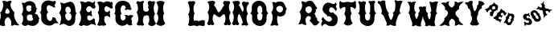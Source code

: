 SplineFontDB: 3.0
FontName: YawkeyWay
FullName: Yawkey Way
FamilyName: Yawkey Way
Weight: Regular
Copyright: 
Version: 2015-08-06
ItalicAngle: 0
UnderlinePosition: -113
UnderlineWidth: 20
Ascent: 800
Descent: 200
InvalidEm: 0
sfntRevision: 0x00010000
LayerCount: 2
Layer: 0 0 "Back" 1
Layer: 1 0 "Fore" 0
XUID: [1021 270 -1463357204 394131]
FSType: 4
OS2Version: 3
OS2_WeightWidthSlopeOnly: 0
OS2_UseTypoMetrics: 1
CreationTime: 1438948369
ModificationTime: 1456101225
PfmFamily: 81
TTFWeight: 400
TTFWidth: 5
LineGap: 0
VLineGap: 0
Panose: 0 0 0 0 0 0 0 0 0 0
OS2TypoAscent: 800
OS2TypoAOffset: 0
OS2TypoDescent: -200
OS2TypoDOffset: 0
OS2TypoLinegap: 0
OS2WinAscent: 802
OS2WinAOffset: 0
OS2WinDescent: 20
OS2WinDOffset: 0
HheadAscent: 800
HheadAOffset: 0
HheadDescent: -200
HheadDOffset: 0
OS2SubXSize: 700
OS2SubYSize: 650
OS2SubXOff: 0
OS2SubYOff: 140
OS2SupXSize: 700
OS2SupYSize: 650
OS2SupXOff: 0
OS2SupYOff: 477
OS2StrikeYSize: 50
OS2StrikeYPos: 250
OS2CapHeight: 0
OS2XHeight: 0
OS2Vendor: 'pyrs'
OS2CodePages: 00000001.00000000
OS2UnicodeRanges: 00000001.00000000.00000000.00000000
Lookup: 258 0 0 "'kern' Horizontal Kerning lookup 0" { "'kern' Horizontal Kerning lookup 0 subtable"  } ['kern' ('DFLT' <'dflt' > ) ]
MarkAttachClasses: 1
DEI: 91125
TtTable: prep
PUSHW_1
 0
CALL
SVTCA[y-axis]
PUSHW_3
 1
 3
 2
CALL
SVTCA[x-axis]
PUSHW_3
 4
 3
 2
CALL
SVTCA[x-axis]
PUSHW_8
 4
 32
 28
 22
 17
 10
 0
 8
CALL
PUSHW_8
 5
 43
 35
 31
 17
 10
 0
 8
CALL
PUSHW_8
 6
 35
 28
 22
 17
 10
 0
 8
CALL
SVTCA[y-axis]
PUSHW_8
 1
 33
 28
 22
 17
 10
 0
 8
CALL
PUSHW_8
 2
 54
 44
 31
 25
 15
 0
 8
CALL
PUSHW_8
 3
 36
 28
 22
 17
 10
 0
 8
CALL
SVTCA[y-axis]
PUSHW_3
 7
 2
 7
CALL
PUSHW_1
 0
DUP
RCVT
RDTG
ROUND[Black]
RTG
WCVTP
EndTTInstrs
TtTable: fpgm
PUSHW_1
 0
FDEF
MPPEM
PUSHW_1
 9
LT
IF
PUSHB_2
 1
 1
INSTCTRL
EIF
PUSHW_1
 511
SCANCTRL
PUSHW_1
 68
SCVTCI
PUSHW_2
 9
 3
SDS
SDB
ENDF
PUSHW_1
 1
FDEF
DUP
DUP
RCVT
ROUND[Black]
WCVTP
PUSHB_1
 1
ADD
ENDF
PUSHW_1
 2
FDEF
PUSHW_1
 1
LOOPCALL
POP
ENDF
PUSHW_1
 3
FDEF
DUP
GC[cur]
PUSHB_1
 3
CINDEX
GC[cur]
GT
IF
SWAP
EIF
DUP
ROLL
DUP
ROLL
MD[grid]
ABS
ROLL
DUP
GC[cur]
DUP
ROUND[Grey]
SUB
ABS
PUSHB_1
 4
CINDEX
GC[cur]
DUP
ROUND[Grey]
SUB
ABS
GT
IF
SWAP
NEG
ROLL
EIF
MDAP[rnd]
DUP
PUSHB_1
 0
GTEQ
IF
ROUND[Black]
DUP
PUSHB_1
 0
EQ
IF
POP
PUSHB_1
 64
EIF
ELSE
ROUND[Black]
DUP
PUSHB_1
 0
EQ
IF
POP
PUSHB_1
 64
NEG
EIF
EIF
MSIRP[no-rp0]
ENDF
PUSHW_1
 4
FDEF
DUP
GC[cur]
PUSHB_1
 4
CINDEX
GC[cur]
GT
IF
SWAP
ROLL
EIF
DUP
GC[cur]
DUP
ROUND[White]
SUB
ABS
PUSHB_1
 4
CINDEX
GC[cur]
DUP
ROUND[White]
SUB
ABS
GT
IF
SWAP
ROLL
EIF
MDAP[rnd]
MIRP[rp0,min,rnd,black]
ENDF
PUSHW_1
 5
FDEF
MPPEM
DUP
PUSHB_1
 3
MINDEX
LT
IF
LTEQ
IF
PUSHB_1
 128
WCVTP
ELSE
PUSHB_1
 64
WCVTP
EIF
ELSE
POP
POP
DUP
RCVT
PUSHB_1
 192
LT
IF
PUSHB_1
 192
WCVTP
ELSE
POP
EIF
EIF
ENDF
PUSHW_1
 6
FDEF
DUP
DUP
RCVT
ROUND[Black]
WCVTP
PUSHB_1
 1
ADD
DUP
DUP
RCVT
RDTG
ROUND[Black]
RTG
WCVTP
PUSHB_1
 1
ADD
ENDF
PUSHW_1
 7
FDEF
PUSHW_1
 6
LOOPCALL
ENDF
PUSHW_1
 8
FDEF
MPPEM
DUP
PUSHB_1
 3
MINDEX
GTEQ
IF
PUSHB_1
 64
ELSE
PUSHB_1
 0
EIF
ROLL
ROLL
DUP
PUSHB_1
 3
MINDEX
GTEQ
IF
SWAP
POP
PUSHB_1
 128
ROLL
ROLL
ELSE
ROLL
SWAP
EIF
DUP
PUSHB_1
 3
MINDEX
GTEQ
IF
SWAP
POP
PUSHW_1
 192
ROLL
ROLL
ELSE
ROLL
SWAP
EIF
DUP
PUSHB_1
 3
MINDEX
GTEQ
IF
SWAP
POP
PUSHW_1
 256
ROLL
ROLL
ELSE
ROLL
SWAP
EIF
DUP
PUSHB_1
 3
MINDEX
GTEQ
IF
SWAP
POP
PUSHW_1
 320
ROLL
ROLL
ELSE
ROLL
SWAP
EIF
DUP
PUSHW_1
 3
MINDEX
GTEQ
IF
PUSHB_1
 3
CINDEX
RCVT
PUSHW_1
 384
LT
IF
SWAP
POP
PUSHW_1
 384
SWAP
POP
ELSE
PUSHB_1
 3
CINDEX
RCVT
SWAP
POP
SWAP
POP
EIF
ELSE
POP
EIF
WCVTP
ENDF
PUSHW_1
 9
FDEF
MPPEM
GTEQ
IF
RCVT
WCVTP
ELSE
POP
POP
EIF
ENDF
EndTTInstrs
ShortTable: cvt  11
  20
  171
  103
  156
  173
  129
  159
  0
  17
  800
  2
EndShort
ShortTable: maxp 16
  1
  0
  30
  452
  9
  0
  0
  1
  0
  0
  10
  0
  512
  405
  0
  0
EndShort
LangName: 1033 "" "" "Regular"
Encoding: UnicodeBmp
UnicodeInterp: none
NameList: AGL For New Fonts
DisplaySize: -48
AntiAlias: 1
FitToEm: 1
WinInfo: 30 15 8
BeginPrivate: 0
EndPrivate
BeginChars: 65537 30

StartChar: .notdef
Encoding: 65536 -1 0
Width: 333
Flags: W
LayerCount: 2
Back
Fore
EndChar

StartChar: NULL
Encoding: 0 -1 1
AltUni2: 000000.ffffffff.0
Width: 0
Flags: HW
LayerCount: 2
Back
Fore
EndChar

StartChar: nonmarkingreturn
Encoding: 13 13 2
Width: 333
Flags: HW
LayerCount: 2
Back
Fore
EndChar

StartChar: space
Encoding: 32 32 3
Width: 333
Flags: HW
LayerCount: 2
Back
Fore
EndChar

StartChar: D
Encoding: 68 68 4
Width: 571
Flags: W
LayerCount: 2
Back
Fore
SplineSet
563.383789062 414 m 1
 479.383789062 328 545.383789062 233 492.383789062 98 c 0
 476.383789062 56 367.383789062 -47 254.383789062 25 c 0
 121.383789062 110 77.3837890625 41 20.3837890625 15 c 1
 50.3837890625 81 129.383789062 315 10.3837890625 412 c 1
 45.3837890625 466 125.383789062 549 45.3837890625 739 c 1
 109.383789062 756 138.383789062 700 188.383789062 717 c 0
 258.383789062 741 412.383789062 839 480.383789062 684 c 0
 553.383789062 518 483.383789062 444 563.383789062 414 c 1
324.383789062 169 m 1
 426.383789062 219 419.383789062 392 322.383789062 413 c 1
 433.383789062 427 362.383789062 638 273.383789062 612 c 0
 174.383789062 583 203.383789062 433 256.383789062 409 c 1
 153.383789062 373 211.383789062 160 324.383789062 169 c 1
EndSplineSet
Kerns2: 26 21 "'kern' Horizontal Kerning lookup 0 subtable" 24 -35 "'kern' Horizontal Kerning lookup 0 subtable" 19 23 "'kern' Horizontal Kerning lookup 0 subtable" 18 50 "'kern' Horizontal Kerning lookup 0 subtable" 15 67 "'kern' Horizontal Kerning lookup 0 subtable" 5 45 "'kern' Horizontal Kerning lookup 0 subtable" 4 71 "'kern' Horizontal Kerning lookup 0 subtable"
EndChar

StartChar: E
Encoding: 69 69 5
Width: 612
Flags: HW
LayerCount: 2
Back
Fore
SplineSet
592 12 m 1
 553 29 463 91 406 43 c 0
 350 -5 250 -6 206 31 c 1
 179 37 149 -43 56 32 c 1
 11 26 210 206 70 434 c 1
 134 477 157 696 83 766 c 1
 150 804 236 748 257 746 c 0
 282 744 347 834 449 742 c 0
 458 734 524 738 547 800 c 1
 557 778 561 722 548 700 c 0
 535 677 557 647 567 625 c 0
 576 603 555 546 511 549 c 0
 449 553 426 633 377 631 c 0
 329 629 270 566 279 524 c 0
 302 404 408 422 422 497 c 1
 451 466 472 436 439 392 c 1
 467 367 470 323 454 296 c 1
 409 358 299 343 311 260 c 0
 330 117 453 185 490 228 c 0
 527 271 557 198 550 177 c 0
 543 155 564 59 592 12 c 1
EndSplineSet
Kerns2: 26 -23 "'kern' Horizontal Kerning lookup 0 subtable" 24 72 "'kern' Horizontal Kerning lookup 0 subtable" 19 62 "'kern' Horizontal Kerning lookup 0 subtable" 18 75 "'kern' Horizontal Kerning lookup 0 subtable" 5 56 "'kern' Horizontal Kerning lookup 0 subtable" 4 63 "'kern' Horizontal Kerning lookup 0 subtable"
EndChar

StartChar: F
Encoding: 70 70 6
Width: 525
Flags: W
HStem: 758 20G<454.279 488.779>
LayerCount: 2
Back
Fore
SplineSet
419.779296875 271 m 1
 374.779296875 333 238.779296875 343 249.779296875 260 c 1
 214.779296875 177 266.779296875 79 309.779296875 55 c 1
 270.779296875 4 202.779296875 0 159.779296875 24 c 1
 107.779296875 0 63.779296875 -1 21.779296875 44 c 1
 109.779296875 161 95.779296875 352 35.779296875 434 c 1
 99.779296875 477 95.779296875 672 21.779296875 742 c 1
 78.779296875 828 201.779296875 748 222.779296875 746 c 0
 247.779296875 744 283.779296875 822 414.779296875 767 c 0
 425.779296875 762 439.779296875 732 468.779296875 778 c 1
 508.779296875 758 514.779296875 687 488.779296875 661 c 1
 498.779296875 639 523.779296875 560 482.779296875 557 c 0
 420.779296875 552 341.779296875 646 295.779296875 629 c 0
 249.779296875 612 238.779296875 553 249.779296875 511 c 0
 269.779296875 436 364.779296875 410 398.779296875 499 c 1
 453.779296875 455 401.779296875 388 404.779296875 392 c 1
 432.779296875 367 435.779296875 298 419.779296875 271 c 1
EndSplineSet
EndChar

StartChar: G
Encoding: 71 71 7
Width: 661
Flags: HW
LayerCount: 2
Back
Fore
SplineSet
221.943359375 291 m 0
 222.943359375 133 375.943359375 130 383.943359375 291 c 1
 374.943359375 307 353.943359375 331 340.943359375 341 c 1
 367.943359375 357 436.943359375 354 461.943359375 326 c 1
 457.943359375 323 576.943359375 379 620.943359375 324 c 1
 574.943359375 272 525.943359375 211 580.943359375 171 c 1
 577.943359375 128 545.943359375 107 593.943359375 50 c 1
 557.943359375 18 505.943359375 -17 427.943359375 67 c 1
 277.943359375 -77 46.943359375 47 62.943359375 236 c 0
 73.943359375 363 61.943359375 375 17.943359375 393 c 1
 88.943359375 415 51.943359375 585 51.943359375 585 c 1
 61.943359375 875 510.943359375 863 533.943359375 613 c 1
 544.943359375 583 546.943359375 562 566.943359375 543 c 0
 579.943359375 530 520.943359375 480 456.943359375 529 c 1
 415.943359375 517 355.943359375 487 355.943359375 525 c 0
 356.943359375 562 380.943359375 548 386.943359375 589 c 1
 358.943359375 699 211.943359375 684 226.943359375 489 c 0
 230.943359375 442 232.943359375 400 266.943359375 395 c 1
 203.943359375 354 220.943359375 354 221.943359375 291 c 0
EndSplineSet
EndChar

StartChar: H
Encoding: 72 72 8
Width: 686
Flags: HW
LayerCount: 2
Back
Fore
SplineSet
424 583 m 1
 450 632 442 668 428 699 c 0
 388 788 493 825 538 776 c 1
 565 783 653 808 644 737 c 0
 638 688 608 661 604 590 c 1
 604 590 602 439 647 380 c 1
 565 302 637 106 680 82 c 1
 608 -11 519 -42 427 58 c 1
 479 146 478 248 442 327 c 1
 379 354 275 328 284 260 c 1
 249 177 271 74 314 50 c 1
 275 -1 237 0 194 24 c 1
 142 0 111 13 69 58 c 1
 157 175 130 352 70 434 c 1
 134 477 130 672 56 742 c 1
 113 828 146 770 167 768 c 0
 191 766 319 834 303 759 c 1
 257 742 273 553 284 511 c 0
 302 443 405 430 449 494 c 1
 452 527 453 554 424 583 c 1
EndSplineSet
EndChar

StartChar: I
Encoding: 73 73 9
Width: 312
Flags: W
VStem: 6.68066 286
LayerCount: 2
Back
Fore
SplineSet
276.680664062 752 m 1
 204.680664062 660 205.247070312 463.000976562 259.680664062 404 c 1
 177.680664062 326 249.680664062 108 292.680664062 84 c 1
 221.680664062 -9 98.6806640625 -30 6.6806640625 70 c 1
 94.6806640625 187 87.6806640625 316 27.6806640625 398 c 1
 61.6806640625 466 108.680664062 624 6.6806640625 750 c 1
 78.6806640625 802 146.680664062 824 276.680664062 752 c 1
EndSplineSet
EndChar

StartChar: J
Encoding: 74 74 10
Width: 333
Flags: HW
LayerCount: 2
Back
Fore
EndChar

StartChar: K
Encoding: 75 75 11
Width: 333
Flags: HW
LayerCount: 2
Back
Fore
EndChar

StartChar: L
Encoding: 76 76 12
Width: 606
Flags: HW
LayerCount: 2
Back
Fore
SplineSet
376 152 m 1
 550 212 592 190 564 78 c 1
 586 -20 507 -8 462 6 c 0
 409.136796966 22.4463298328 360 14 322 -10 c 129
 252 32 188 12 134 0 c 1
 109 -8 94 -2 44 35 c 1
 94 112 101 318 50 360 c 1
 160 520 39 746 39 746 c 1
 39 746 58 771 82 784 c 0
 106 796 144 787 168 781 c 1
 224 816 288 760 272 730 c 1
 181 610 224 440 250 398 c 1
 218 332 208 244 230 162 c 1
 268 172 332 184 376 152 c 1
EndSplineSet
EndChar

StartChar: M
Encoding: 77 77 13
Width: 810
Flags: HW
LayerCount: 2
Back
Fore
SplineSet
400 282 m 0
 481.308161658 262.124671595 499.5859375 359.275390625 552 375 c 0
 603.297372429 387.821994757 614.151613902 255.892271844 610.5 205.5 c 128
 608.833333333 182.5 604.5 159.333333333 597.5 136 c 0
 591.166666667 115.333333333 580 93.6666666667 564 71 c 0
 551.50524616 53.150351659 579.988304359 33.2551168426 592 28 c 128
 616.256818651 17.3876418402 641.669084982 21.0863562279 656 39 c 1
 679.474018326 39 700.147511265 24.2392019856 721 19.5 c 128
 753.04672335 12.2166537835 774.678482651 55.0772181939 785 74 c 1
 763.666666667 112 748 151.333333333 738 192 c 0
 730.231046804 225.665463849 724.910261427 264.739368083 729 307 c 128
 733.75441509 356.128955926 749.677807464 395.254010663 774 430 c 1
 725.275563997 471.031104002 703.863103586 589.181578767 727 675.5 c 128
 735.666666667 707.833333333 723.333007812 695.333007812 750 716 c 1
 784.320622384 782.189771741 700.307966659 804.51830526 648 788 c 1
 644 792.666666667 637.5 795.666666667 628.5 797 c 128
 606.137567064 800.312953027 585.36010155 795.656600749 569.5 788 c 128
 525.78241706 766.894959959 529.285977569 718.581312951 559 682.5 c 128
 563.666666667 676.833333333 570.333333333 671.333333333 579 666 c 1
 522.477086586 627.140497031 506.780242143 536.989183967 457 482.5 c 128
 432.333333333 455.5 412.333333333 437.333333333 397 428 c 1
 389 431.333333333 375.833333333 448.333333333 357.5 479 c 1
 335.5 522 287 639 245 668 c 1
 262 678 269 688 280 710 c 0
 324 790 202 817 176 790 c 1
 151 798 94 794 44 757 c 1
 151 675 101 474 50 432 c 1
 160 272 39 76 39 76 c 1
 39 76 59 37 83 24 c 0
 107 12 143 42 168 41 c 1
 200 0 276 43 260 73 c 1
 169 193 232 386 262 377 c 0
 302.285677105 364.914296868 336.859064578 297.434450881 400 282 c 0
EndSplineSet
EndChar

StartChar: N
Encoding: 78 78 14
Width: 542
Flags: W
LayerCount: 2
Back
Fore
SplineSet
12.3837890625 76 m 5
 12.3837890625 76 133.383789062 272 23.3837890625 432 c 5
 74.3837890625 474 124.383789062 675 17.3837890625 757 c 5
 67.3837890625 794 124.383789062 798 149.383789062 790 c 5
 175.383789062 817 297.383789062 790 253.383789062 710 c 4
 242.383789062 688 235.383789062 678 218.383789062 668 c 5
 260.383789062 639 318.383789062 485 340.383789062 442 c 5
 382.383789062 484 397.383789062 553 332.383789062 677 c 4
 287.383789062 764 397.383789062 803 443.383789062 754 c 5
 470.383789062 761 544.383789062 784 535.383789062 713 c 4
 529.383789062 664 477.383789062 667 473.383789062 596 c 5
 453.383789062 545 465.383789062 459 509.383789062 394 c 5
 428.383789062 277 470.383789062 115 518.383789062 58 c 4
 531.383789062 43 474.383789062 -22 410.383789062 27 c 5
 369.383789062 15 310.383789062 2 310.383789062 40 c 4
 311.383789062 77 357.383789062 89 348.383789062 118 c 4
 340.383789062 147 275.383789062 364 235.383789062 377 c 4
 205.383789062 386 142.383789062 193 233.383789062 73 c 5
 249.383789062 43 173.383789062 0 141.383789062 41 c 5
 116.383789062 42 80.3837890625 12 56.3837890625 24 c 4
 32.3837890625 37 12.3837890625 76 12.3837890625 76 c 5
EndSplineSet
EndChar

StartChar: O
Encoding: 79 79 15
Width: 615
Flags: W
VStem: 407.373 127<446.04 591.337>
LayerCount: 2
Back
Fore
SplineSet
597.373046875 413 m 1
 519.373046875 356 541.373046875 263 538.373046875 217 c 0
 512.373046875 -126 66.373046875 -18 88.373046875 236 c 0
 99.373046875 363 70.373046875 382 26.373046875 400 c 1
 97.373046875 422 77.373046875 585 77.373046875 585 c 1
 87.373046875 875 514.373046875 875 534.373046875 563 c 0
 535.373046875 533 522.373046875 445 597.373046875 413 c 1
409.373046875 291 m 0
 411.373046875 348 417.373046875 383 366.373046875 405 c 1
 397.373046875 424 407.373046875 434 407.373046875 489 c 0
 410.373046875 707 237.373046875 684 252.373046875 489 c 0
 256.373046875 442 263.373046875 410 297.373046875 405 c 1
 234.373046875 364 246.373046875 354 247.373046875 291 c 0
 248.373046875 133 401.373046875 130 409.373046875 291 c 0
EndSplineSet
Kerns2: 28 271 "'kern' Horizontal Kerning lookup 0 subtable" 24 -53 "'kern' Horizontal Kerning lookup 0 subtable" 18 49 "'kern' Horizontal Kerning lookup 0 subtable" 15 64 "'kern' Horizontal Kerning lookup 0 subtable" 5 42 "'kern' Horizontal Kerning lookup 0 subtable" 4 72 "'kern' Horizontal Kerning lookup 0 subtable"
EndChar

StartChar: P
Encoding: 80 80 16
Width: 578
Flags: HW
LayerCount: 2
Back
Fore
SplineSet
261.672851562 331 m 1
 205.672851562 233 269.672851562 46 282.672851562 33 c 1
 215.672851562 -16 163.672851562 39 163.672851562 39 c 1
 115.672851562 -2 25.6728515625 21 25.6728515625 21 c 1
 57.6728515625 71 162.672851562 294 58.6728515625 435 c 1
 125.672851562 525 141.672851562 594 85.6728515625 761 c 1
 156.672851562 780 197.672851562 737 197.672851562 737 c 1
 221.672851562 783 280.444335938 777.637695312 337.672851562 779 c 0
 505.672851562 783 477.672851562 579 551.672851562 557 c 1
 471.672851562 491 560.6484375 364.360351562 391.672851562 311 c 0
 353.672851562 299 308.672851562 294 261.672851562 331 c 1
424.620117188 541.596679688 m 0
 424.620117188 597.319335938 375.826171875 643.569335938 321.494140625 643.569335938 c 0
 264.07421875 643.569335938 213.453125 593.80078125 213.453125 544.365234375 c 0
 213.453125 489.7890625 285.211914062 433 329.672851562 433 c 0
 378.776367188 433 424.620117188 483.259765625 424.620117188 541.596679688 c 0
EndSplineSet
EndChar

StartChar: Q
Encoding: 81 81 17
Width: 333
Flags: HW
LayerCount: 2
Back
Fore
EndChar

StartChar: R
Encoding: 82 82 18
Width: 677
Flags: HW
LayerCount: 2
Back
Fore
SplineSet
667.791015625 126 m 1
 561.791015625 -59 469.791015625 14 469.791015625 14 c 1
 443.791015625 59 348.791015625 154 348.791015625 154 c 1
 469.791015625 283 300.791015625 322 287.791015625 294 c 1
 167.791015625 215 248.791015625 46 261.791015625 33 c 1
 194.791015625 -16 115.791015625 59 115.791015625 59 c 1
 67.791015625 18 -3.208984375 51 -3.208984375 51 c 1
 30.791015625 63 141.791015625 294 37.791015625 435 c 1
 104.791015625 525 149.791015625 596 93.791015625 763 c 1
 164.791015625 782 227.791015625 734 227.791015625 734 c 1
 287.791015625 797 384.791015625 786 384.791015625 786 c 1
 497.791015625 776 525.791015625 592 594.791015625 560 c 1
 568.791015625 530 561.791015625 508 538.791015625 512 c 1
 563.791015625 465 525.791015625 379 499.791015625 376 c 1
 544.791015625 316 548.791015625 290 533.791015625 275 c 1
 566.791015625 256 587.791015625 217 587.791015625 217 c 1
 566.791015625 133 643.791015625 120 667.791015625 126 c 1
 667.791015625 126 l 1
393.791015625 430 m 0
 431.791015625 466 430.791015625 549 393.791015625 586 c 0
 356.791015625 623 303.791015625 615 259.791015625 586 c 0
 205.791015625 551 214.791015625 473 248.791015625 433 c 0
 289.791015625 385 326.791015625 366 393.791015625 430 c 0
EndSplineSet
Kerns2: 19 73 "'kern' Horizontal Kerning lookup 0 subtable" 18 63 "'kern' Horizontal Kerning lookup 0 subtable" 5 47 "'kern' Horizontal Kerning lookup 0 subtable" 4 46 "'kern' Horizontal Kerning lookup 0 subtable"
EndChar

StartChar: S
Encoding: 83 83 19
Width: 563
Flags: HW
LayerCount: 2
Back
Fore
SplineSet
542 286 m 0
 558 216 558 0 365 3 c 0
 229 5 184 82 161 77 c 0
 111 67 67 20 62 2 c 0
 57 -15 20 68 47 118 c 0
 74 168 78 184 53 212 c 0
 28 241 100 298 100 298 c 1
 110 263 210 118 308 155 c 0
 386 185 387 248 341 291 c 0
 295 333 252 323 240 310 c 0
 228 296 224 363 190 380 c 0
 157 397 57 481 83 581 c 0
 110 680 130 709 197 741 c 0
 285 783 360 717 399 709 c 0
 438 701 481 731 487 762 c 1
 502 750 513 728 516 689 c 0
 519 654 474 647 489 630 c 0
 558 552 490 480 490 480 c 2
 488 491 416 642 317 597 c 0
 287 584 226 390 421 447 c 1
 409 390 519 384 542 286 c 0
EndSplineSet
Kerns2: 26 58 "'kern' Horizontal Kerning lookup 0 subtable" 24 26 "'kern' Horizontal Kerning lookup 0 subtable" 19 79 "'kern' Horizontal Kerning lookup 0 subtable" 18 70 "'kern' Horizontal Kerning lookup 0 subtable" 15 41 "'kern' Horizontal Kerning lookup 0 subtable" 5 49 "'kern' Horizontal Kerning lookup 0 subtable" 4 45 "'kern' Horizontal Kerning lookup 0 subtable"
EndChar

StartChar: T
Encoding: 84 84 20
Width: 578
Flags: HW
LayerCount: 2
Back
Fore
SplineSet
52 797 m 1
 64 775 99 738 140 739 c 0
 191 741 224 752 272 761 c 0
 322 771 422 696 522 796 c 1
 555 752 543 692 539 669 c 1
 554 644 552 564 513 524 c 1
 485 560 408 610 370 592 c 1
 370 592 367 441 412 382 c 1
 330 304 402 108 445 84 c 1
 374 -9 251 -30 159 70 c 1
 247 187 240 294 180 376 c 1
 214 444 228 522 206 591 c 1
 171 596 101 586 67 524 c 1
 29 564 14 623 32 663 c 1
 14 717 23 753 52 797 c 1
EndSplineSet
EndChar

StartChar: U
Encoding: 85 85 21
Width: 621
Flags: HW
LayerCount: 2
Back
Fore
SplineSet
538.931640625 563 m 0
 539.931640625 533 526.931640625 445 601.931640625 413 c 1
 523.931640625 356 545.931640625 263 542.931640625 217 c 0
 516.931640625 -127 68.931640625 -19 90.931640625 236 c 0
 101.931640625 363 72.931640625 382 28.931640625 400 c 1
 99.931640625 422 79.931640625 585 79.931640625 585 c 1
 84.931640625 718 37.931640625 736 37.931640625 736 c 1
 37.931640625 736 31.931640625 790 81.931640625 788 c 1
 94.931640625 753 179.931640625 771 166.931640625 771 c 1
 198.931640625 813 292.931640625 764 277.931640625 735 c 0
 240.931640625 657 240.931640625 531 254.931640625 489 c 1
 258.931640625 442 265.931640625 410 299.931640625 405 c 1
 236.931640625 364 248.931640625 354 249.931640625 291 c 0
 250.931640625 133 403.931640625 130 411.931640625 291 c 0
 413.931640625 348 419.931640625 383 368.931640625 405 c 1
 399.931640625 424 409.931640625 434 409.931640625 489 c 0
 411.931640625 599 414.931640625 658 396.931640625 693 c 1
 390.931640625 734 358.931640625 734 358.931640625 771 c 0
 358.931640625 809 417.931640625 796 458.931640625 784 c 1
 522.931640625 832 582.931640625 766 568.931640625 753 c 0
 549.931640625 734 548.931640625 736 537.931640625 706 c 1
 541.931640625 660 528.931640625 715 538.931640625 563 c 0
EndSplineSet
EndChar

StartChar: V
Encoding: 86 86 22
Width: 794
Flags: HW
LayerCount: 2
Back
Fore
SplineSet
241 216 m 0
 199 321 182 338 119 377 c 1
 183 415 127 547 127 547 c 1
 100 677 24 705 24 705 c 1
 24 705 0 772 49 782 c 1
 70 751 136 765 123 762 c 1
 144 810 264 794 257 762 c 0
 244 700 284 436 371 397 c 1
 343 349 347 364 363 303 c 0
 403 150 450 131 494 287 c 0
 509 342 523 375 478 407 c 1
 567 420 560 514 570 682 c 0
 573 723 531 766 548 800 c 1
 548 800 612 795 650 774 c 1
 723 807 810 768 794 758 c 0
 771 744 762 689 745 662 c 1
 733 582 653 424 743 393 c 1
 654 355 635 252 621 208 c 0
 608 168 558 66 594 0 c 1
 527 -48 415 26 415 26 c 1
 336 -32 324 0 280 0 c 1
 324 58 304 58 241 216 c 0
EndSplineSet
EndChar

StartChar: W
Encoding: 87 87 23
Width: 1172
Flags: HW
LayerCount: 2
Back
Fore
SplineSet
409 433 m 1
 381 385 366 357 387 298 c 0
 422 202 426 194 461 285 c 0
 482 338 515 369 469 401 c 1
 515 408 512 461 529 491 c 1
 526 499 521 519 516 528 c 0
 469 618 541 629 618 603 c 1
 645 623 745 640 724 564 c 0
 711 516 712 521 722 484 c 0
 741 424 752 418 787 402 c 1
 759 354 763 369 779 308 c 0
 819 155 848 203 864 301 c 0
 871 344 892 389 847 421 c 1
 914 481 878 471 862 638 c 1
 852 678 821 737 832 773 c 1
 832 773 892 764 932 749 c 1
 999 793 1116 774 1101 762 c 0
 1081 745 1080 714 1067 685 c 1
 1069 603 988 434 1078 403 c 1
 989 365 1012 227 998 183 c 0
 985 143 979 71 1015 5 c 1
 948 -43 816 19 816 19 c 1
 737 -39 725 5 681 5 c 1
 725 63 705 63 642 221 c 0
 635 239 627 288 621 301 c 1
 612 276 605 222 600 206 c 0
 587 166 537 64 573 -2 c 1
 506 -50 394 24 394 24 c 1
 315 -34 324 -2 280 -2 c 1
 294 74 313 56 250 214 c 0
 208 319 230 374 167 413 c 1
 214 441 229 574 210 629 c 0
 197 666 190 706 137 759 c 1
 184 771 217 781 270 746 c 1
 306 774 366 778 409 763 c 1
 343 697 332 468 409 433 c 1
EndSplineSet
EndChar

StartChar: X
Encoding: 88 88 24
Width: 740
Flags: HW
LayerCount: 2
Back
Fore
SplineSet
724.328125 772 m 1
 599.328125 685 550.328125 607 577.328125 540 c 1
 435.328125 457 416.328125 371 568.328125 245 c 1
 552.328125 173 605.328125 114 715.328125 34 c 1
 664.328125 25 607.328125 27 564.328125 51 c 1
 514.328125 18 473.328125 5 439.328125 10 c 1
 470.328125 131 440.328125 205 350.328125 232 c 1
 261.328125 176 240.328125 98 287.328125 0 c 1
 214.328125 3 160.328125 17 122.328125 42 c 1
 61.328125 2 20.328125 -7 -37.671875 13 c 1
 96.328125 125 145.328125 199 109.328125 237 c 1
 243.328125 346 288.328125 464 130.328125 521 c 1
 162.328125 582 105.328125 674 6.328125 722 c 1
 48.328125 745 104.328125 756 164.328125 734 c 1
 192.328125 770 229.328125 785 275.328125 781 c 1
 244.328125 729 236.328125 691 249.328125 667 c 0
 271.328125 625 303.328125 601 351.328125 583 c 1
 391.328125 601 415.328125 637 435.328125 674 c 1
 435.328125 674 434.328125 748 439.328125 780 c 1
 465.328125 792 537.328125 737 537.328125 737 c 1
 587.328125 762 649.328125 774 724.328125 772 c 1
EndSplineSet
Kerns2: 28 345 "'kern' Horizontal Kerning lookup 0 subtable" 26 -65 "'kern' Horizontal Kerning lookup 0 subtable" 24 49 "'kern' Horizontal Kerning lookup 0 subtable" 19 60 "'kern' Horizontal Kerning lookup 0 subtable" 18 72 "'kern' Horizontal Kerning lookup 0 subtable" 15 -36 "'kern' Horizontal Kerning lookup 0 subtable" 5 59 "'kern' Horizontal Kerning lookup 0 subtable" 4 51 "'kern' Horizontal Kerning lookup 0 subtable"
EndChar

StartChar: Y
Encoding: 89 89 25
Width: 625
Flags: HW
LayerCount: 2
Back
Fore
SplineSet
253 627 m 1
 253 587 280 476 314 470 c 1
 345 489 396 587 381 639 c 1
 437 685 437 738 428 770 c 0
 418 806 489 799 526 776 c 1
 589 778 624 692 608 683 c 0
 535 642 514 651 535 564 c 1
 480 545 397 460 415 354 c 1
 333 276 409 94 452 70 c 1
 413 20 364 -2 309 22 c 1
 255 -2 202 19 160 65 c 1
 248 182 243 272 183 354 c 1
 217 422 161 550 102 567 c 1
 95 685 18 700 18 700 c 1
 18 700 -4 749 45 762 c 1
 67 732 144 775 131 771 c 1
 150 820 254 801 248 769 c 0
 235 683 227 663 253 627 c 1
EndSplineSet
EndChar

StartChar: a
Encoding: 97 97 26
Width: 2095
Flags: HWO
HStem: 27.5 86.5<720.187 789.046> 329 65<785.439 829.858> 329 64<762.25 819.83 1300.5 1359.95> 512.5 80<1714.9 1772.44> 756 24G<281 290 1827.33 1833.33>
VStem: 330 80<545.655 624.655> 653.5 97<238.252 284.218> 1189 104<250.896 321.872>
LayerCount: 2
Back
Fore
SplineSet
1968 556 m 1
 1989.01103569 519.981081662 2036.29359443 522.942258059 2095 531 c 1xbf
 2080.37402302 511.498697366 2059.66297459 492.128604052 2034 485 c 1
 2028 456.333333333 2017.66666667 436.666666667 2003 426 c 1
 1973 481.333333333 1936.66666667 497.666666667 1894 475 c 1
 1882 423.666666667 1901.33333333 388.666666667 1952 370 c 1
 1924 345.333333333 1899.33333333 331 1878 327 c 1
 1870.01174118 292.384211763 1859.6946033 274.664096808 1831 261 c 1
 1839.66666667 348.333333333 1831.33333333 392.333333333 1806 393 c 1
 1812.81702972 447.536237719 1807.13073084 504.489356004 1762.5 512.5 c 0
 1749.5 514.833333333 1733.33333333 511.666666667 1714 503 c 1
 1704.32448948 541.702042074 1640.86008043 544.903183289 1600 532 c 1
 1607.67793701 558.104985854 1627.41356212 579.292172436 1652 591 c 1
 1650 614.333333333 1658 633 1676 647 c 1
 1682.66666667 617.666666667 1693 601 1707 597 c 0
 1731.9143317 588.206706456 1750.89770319 592.176756973 1773 602 c 1
 1781.1249895 622.312473746 1777.46113471 644.616595838 1771 664 c 1
 1759.69569094 676.919210345 1744.86164739 689.230587687 1736 704 c 1
 1740.93872398 716.346809988 1770.06797881 720.672331567 1786 722 c 1
 1795.33333333 749.333333333 1813.66666667 775.333333333 1841 800 c 1
 1825.66666667 724.666666667 1835 679.666666667 1869 665 c 1
 1843.46099519 576.364630336 1879.71171942 548.841490763 1968 556 c 1
1718 322 m 0
 1747.74819978 279.502571765 1755.90449863 221.994057061 1725 182 c 0
 1694.93128975 143.087551426 1624.66471819 124.824560958 1570.5 153.5 c 0
 1553.5 162.5 1540.33333333 176.666666667 1531 196 c 0
 1519.77337464 217.432648419 1510.94832368 235.535527461 1495 246.5 c 0
 1489.66666667 250.166666667 1484.5 252 1479.5 252 c 0
 1474.5 252 1469 251.666666667 1463 251 c 1
 1476.49218253 265.99131392 1466.40036269 291.142079951 1459 307 c 0
 1453 319 1445.66666667 331 1437 343 c 0
 1415.14721479 381.849395936 1415.66683279 421.755810283 1438 456 c 0
 1465.22412103 497.743652244 1527.66307806 524.294034569 1587.5 497 c 0
 1612.7045442 485.503190364 1631.3439115 462.863573939 1648 435.5 c 0
 1656.31118046 421.84591783 1668.5507635 406.002156422 1683 399.5 c 0
 1689.66666667 396.5 1696.66666667 397.666666667 1704 403 c 1
 1691.00134962 371.43184911 1704.34310921 341.50984397 1718 322 c 0
1325 387 m 0
 1342.31594805 388.154396537 1362.50520098 405.937588296 1361 424 c 1
 1373.13254558 418.800337613 1378.68096562 406.893296267 1384 392 c 0
 1388.0596158 379.82115258 1379.68967641 374.06902919 1377 366 c 0
 1376.33333333 364 1377 362 1379 360 c 0
 1396.41351464 348.732431703 1405 335.884596282 1405 313 c 0
 1404.33333333 305 1402.33333333 296.666666667 1399 288 c 1
 1394.23890364 297.522192665 1375.15305321 312.830180074 1364 320 c 0
 1344.61476238 332.461938475 1320.73508899 338.847259797 1300 322 c 0
 1290.12615794 314.100926342 1291.58408699 282.652106953 1297.5 269 c 0
 1301.83333333 259 1309.5 252.166666667 1320.5 248.5 c 0
 1331.5 244.833333333 1348 249.666666667 1370 263 c 1
 1372.97025014 246.663624179 1390.62940427 239.632582642 1405 233 c 0
 1421.76715066 225.261315084 1440.89102142 217.217957158 1449 201 c 256
 1458.02381297 182.952374056 1468.3698264 147.622830112 1466 118 c 0
 1462.70173082 76.7716351335 1439.70703074 51.2103793337 1400 41 c 0
 1363.85965939 32.3263182552 1329.43857806 37.370622091 1304 48.5 c 0
 1282.70623332 57.8160229299 1262.51417064 27.1368436287 1256.5 11.5 c 0
 1254.83333333 7.16666666667 1254 3.66666666667 1254 1 c 0
 1254 -1 1252.5 -0.666666666667 1249.5 2 c 0
 1238.88282114 11.4374923238 1227.03432793 34.188803585 1231 56 c 0
 1237.27756658 81.1102663592 1239.20019279 90.5332048045 1222 102 c 0
 1206.68367558 112.210882946 1228.05498545 140.825604985 1234 149 c 1
 1240.65941518 135.681169632 1265.74812013 119.100966787 1281.5 111 c 0
 1302.92311941 99.9823957346 1330.60341473 91.6023476286 1353 107 c 0
 1384.13110552 129.749654035 1382.84298703 160.320340128 1351 177 c 0
 1337.66666667 184.333333333 1326.33333333 186.5 1317 183.5 c 0
 1307.66666667 180.5 1302 177 1300 173 c 0
 1297.05355159 168.580327374 1291.00340104 179.745323572 1289 182.5 c 0
 1283.8805175 189.539288423 1276.39722384 198.315078905 1267 201 c 0
 1239.1564536 204.977649485 1212.08025893 228.772236365 1198.5 249.5 c 0
 1192.16666667 259.166666667 1189 270.666666667 1189 284 c 0
 1189 331.439445658 1197.1027901 354.811373711 1223 376 c 0
 1243.51619023 393.585305915 1272.96764157 396.57225183 1305.5 389.5 c 0
 1313.16666667 387.833333333 1319.66666667 387 1325 387 c 0
898.5 370 m 0
 918.122974352 351.01002482 918.313697295 298.008952177 909.5 267.5 c 0
 905.166666667 252.5 901.166666667 239.833333333 897.5 229.5 c 0
 889.88183894 208.030637016 887.116180948 196.560167464 903 182 c 1
 863.670573996 165.144531713 855.349653847 127.554786325 838 89 c 0
 821.494713205 52.3215849009 778.601125208 12.45224664 720 32.5 c 0
 707.333333333 36.8333333333 696 46 686 60 c 0
 666.219469451 87.925454893 643.221214921 112.493091581 599.5 102 c 0
 591.166666667 100 583 99 575 99 c 1
 607.481332065 128.233198857 643.488385618 178.211487808 653.5 231 c 0
 657.166666667 250.333333333 654.333333333 268.333333333 645 285 c 1
 662.154572793 297.008200955 681.142435744 307.523247658 695 326 c 0
 713.680319661 350.907092882 724.208854332 382.85468106 723 430 c 1
 745.90712799 426.182145336 754.857395102 410.78550408 769 399 c 0
 773 395.666666667 778.333333333 393.666666667 785 393 c 0xbf
 808.974459232 393 840.037592917 395.478635873 862.5 390 c 0
 876.166666667 386.666666667 888.166666667 380 898.5 370 c 0
572.5 495 m 0
 608.790473926 495 627.051376599 473.119264172 635 440 c 0
 635 429.944704213 659.009863815 425.900493191 671 426.5 c 0
 677.666666667 426.833333333 684.666666667 429.333333333 692 434 c 1
 688.817356132 421.269424535 679.004558194 409.672237793 671.5 400.5 c 0
 664.150359956 391.517106612 654.423050448 391.326777466 652 378 c 0
 647.971385432 355.842619869 642.33776517 338 616.5 338 c 0
 578.019657543 338 595.241631167 400.113120598 573 416 c 0
 551.051083899 429.718072562 509.895548721 419.422947018 502 401 c 0
 487.675599649 370.918759264 495.245426265 335.3396341 528.5 338 c 0
 536.833333333 338.666666667 544.666666667 342.333333333 552 349 c 1
 555.320279025 320.777628282 551.535414821 308.060624447 528 301 c 1
 532.273066569 281.05902268 518.039816541 263.927189337 505 258 c 1
 505 282.660504076 483.650989611 308.912747403 456 302 c 0
 438.50710066 297.626775165 423.550920687 262.397135641 428.5 247 c 0
 436.283210431 222.785567549 467.832191536 213.151307553 500 219 c 0
 512.389265098 222.716779529 519 215.42213073 519 205 c 0
 519 187.084159603 508.147273585 181.650365097 501 169.5 c 0
 490.816699897 152.188389822 480.459247336 126.592473344 478 102 c 1
 466.259487388 122.545897069 455.810175688 148.707017366 436.5 162.5 c 0
 422.140679864 172.75665724 402.630166691 166.511732135 384 172.5 c 0
 359.027248254 180.526955919 334.398569581 198.338101395 327 223 c 0
 322.712606899 228.716524136 308.026369842 225.994140036 299 228 c 0
 280.743564049 232.056985766 273.036005168 245.867981049 267 268 c 1
 263.666666667 270 264.166666667 272.166666667 268.5 274.5 c 0
 296.609949352 289.636126573 326.963633413 304.509674277 349.5 328.5 c 0
 371.202765091 351.602943484 387.163152233 383.794674558 391 426 c 1
 417.593199767 426 445.729420067 454.096266748 460.5 472 c 0
 476.590534548 491.50367824 499.119422759 524.576989192 494 557 c 1
 521.863781623 553.019459769 538.760986849 530.230223675 550 510 c 0
 556.282271072 498.691912069 556.658564234 495 572.5 495 c 0
286 756 m 1
 306.909265233 743.802928613 316.212925257 722.885940725 323 698 c 1
 357.898667442 700.052862792 379.620695751 678.379304249 397 661 c 0
 423.844294372 630.32080643 401.897276019 574.171912792 392.5 540 c 0
 388.833333333 526.666666667 388.666666667 515.666666667 392 507 c 1
 375.65239908 505.910159938 362.198168243 498.482930811 355 510 c 1
 348.963979097 491.891937292 326.347591162 476.891265194 306 473.5 c 0
 300 472.5 295.666666667 473 293 475 c 1
 289.668343943 451.6784076 286.327860481 428 269 428 c 1
 273.02680213 414.912893078 271.896730654 399.690191965 268 388 c 1
 243.797596706 374.170055261 240.748371823 344.438721131 264 327 c 1
 213.611458337 312.787847224 161.924536703 315.735804251 154 358 c 1
 159.802182343 384.109820551 161 418.626975482 161 450 c 1
 193.577905171 450.987209248 216.471063383 461.270075088 213.5 489 c 0
 212.388438377 499.37457515 199.728991632 526.291596652 189 522 c 1
 138.969053498 531.621335865 106.213920652 491.635961683 93 457.5 c 0
 89 447.166666667 87 440.666666667 87 438 c 1
 57.2002637462 441.724967031 48.6918220495 469.465423603 45 499 c 1
 19.846120849 501.096156597 7.6883276823 519.779180793 0 539 c 1
 4 537 13.5 538.166666667 28.5 542.5 c 0
 64.8418296825 552.998750796 99.2340449589 575.912422279 123.5 603 c 0
 137.833333333 619 146.666666667 638 150 660 c 1
 198.062721097 666.866103014 230.013013732 678.181849354 256 708.5 c 0
 266 720.166666667 276 736 286 756 c 1
746 114 m 1
 784.80888357 115.848042076 814.457566181 155.105523505 808.5 198 c 0
 806.833333333 210 801 219.666666667 791 227 c 1
 845.143543134 213.464114218 851.411091232 323.539871621 805 329 c 0xdf
 768.684425889 332.822692011 749.391078371 297.485492176 750.5 262 c 0
 750.833333333 251.333333333 753.666666667 243.333333333 759 238 c 1
 716.021546912 240.148922656 702.951693482 179.061285455 718 140.5 c 0
 723.333333333 126.833333333 732.666666667 118 746 114 c 1
330 587 m 0
 330 627.500660286 271.10913526 652.843022247 242.5 622.5 c 0
 225.140671316 604.088590789 215.441169191 571.202625702 231 547 c 0
 237 537.666666667 251.666666667 532.666666667 275 532 c 0
 299.360251093 532 316.576164716 550.15232943 325 567 c 0
 328.333333333 573.666666667 330 580.333333333 330 587 c 0
1670.5 259 m 0
 1673.4786742 282.829393556 1649.47236365 318.755999982 1637 334 c 0
 1631 341.333333333 1621 343.333333333 1607 340 c 1
 1616.7049708 361.027436725 1613.86941957 367.110897013 1601 387 c 0
 1585.66666667 409.666666667 1570.83333333 423.833333333 1556.5 429.5 c 0
 1525.38609069 441.800847869 1509.67932422 424.023920611 1511.5 395.5 c 0
 1512.89534131 373.639652768 1537.04241793 335.472428336 1557 322.5 c 0
 1563.66666667 318.166666667 1571 317.666666667 1579 321 c 1
 1571.36900188 304.466170744 1565.9980578 290.335922938 1577.5 275 c 0
 1580.5 271 1584.33333333 265.666666667 1589 259 c 0
 1600.33333333 242.333333333 1612.33333333 232.166666667 1625 228.5 c 0
 1653.09095095 220.368408938 1667.53207017 235.25656137 1670.5 259 c 0
EndSplineSet
Kerns2: 26 26 "'kern' Horizontal Kerning lookup 0 subtable"
EndChar

StartChar: C
Encoding: 67 67 27
Width: 575
Flags: HW
LayerCount: 2
Back
Fore
SplineSet
204.5703125 523 m 0
 208.5703125 476 222.5703125 431 256.5703125 425 c 1
 192.5703125 384 202.5703125 354 203.5703125 291 c 0
 204.5703125 133 369.5703125 82 377.5703125 243 c 1
 399.5703125 296 485.5703125 237 484.5703125 214 c 0
 484.5703125 191 533.5703125 107 575.5703125 70 c 1
 533.5703125 75 439.5703125 96 400.5703125 33 c 1
 263.5703125 -58 15.5703125 45 31.5703125 231 c 0
 42.5703125 358 25.5703125 384 -17.4296875 419 c 1
 53.5703125 441 33.5703125 585 33.5703125 585 c 1
 40.5703125 776 227.5703125 840 359.5703125 774 c 1
 405.5703125 769 403.5703125 771 472.5703125 788 c 1
 484.5703125 739 498.5703125 710 452.5703125 673 c 1
 450.5703125 614 492.5703125 557 435.5703125 574 c 1
 386.5703125 600 339.5703125 622 311.5703125 637 c 0
 263.5703125 666 194.5703125 645 204.5703125 523 c 0
EndSplineSet
EndChar

StartChar: A
Encoding: 65 65 28
Width: 645
Flags: HW
LayerCount: 2
Back
Fore
SplineSet
452.537109375 430 m 1
 398.537109375 322 497.537109375 101 607.537109375 21 c 1
 556.537109375 13 503.537109375 16 459.537109375 40 c 1
 410.537109375 7 377.537109375 5 343.537109375 10 c 1
 374.537109375 131 324.537109375 257 234.537109375 285 c 1
 145.537109375 229 119.537109375 110 166.537109375 12 c 1
 94.537109375 0 65.537109375 -14 17.537109375 23 c 1
 -43.462890625 0 -74.462890625 -14 -100.462890625 25 c 1
 -12.462890625 97 63.537109375 316 2.537109375 427 c 1
 81.537109375 474 106.537109375 611 102.537109375 705 c 0
 100.537109375 743 36.537109375 790 89.537109375 790 c 1
 131.537109375 813 171.537109375 792 231.537109375 771 c 1
 266.537109375 800 273.537109375 788 339.537109375 800 c 1
 365.537109375 790 369.537109375 764 327.537109375 716 c 1
 301.537109375 618 395.537109375 478 452.537109375 430 c 1
 452.537109375 430 l 1
218.537109375 567 m 1
 175.537109375 505 107.537109375 386 242.537109375 386 c 1
 341.537109375 399 289.537109375 524 218.537109375 567 c 1
EndSplineSet
Kerns2: 26 -82 "'kern' Horizontal Kerning lookup 0 subtable" 24 -3930 "'kern' Horizontal Kerning lookup 0 subtable" 19 -2353 "'kern' Horizontal Kerning lookup 0 subtable" 15 -3120 "'kern' Horizontal Kerning lookup 0 subtable" 5 -734 "'kern' Horizontal Kerning lookup 0 subtable" 4 -1409 "'kern' Horizontal Kerning lookup 0 subtable"
EndChar

StartChar: B
Encoding: 66 66 29
Width: 595
Flags: HW
LayerCount: 2
Back
Fore
SplineSet
588 251 m 1
 513 201 604 165 521 80 c 0
 467 23 419 -4 354 2 c 0
 258 10 219 38 219 38 c 1
 85 -65 39 76 15 72 c 1
 85 125 91 335 19 370 c 1
 101 472 55 643 50 668 c 0
 46 692 21 715 19 730 c 1
 49 746 117 724 128 735 c 0
 152 759 255 824 361 769 c 0
 442 727 461 665 459 625 c 0
 455 564 511 555 511 555 c 1
 490 533 473 525 479 505 c 0
 484 488 471 429 423 392 c 1
 451 384 478 383 512 359 c 0
 550 332 523 265 588 251 c 1
 588 251 l 1
306 549 m 1
 362 623 312 670 223 652 c 1
 161 629 151 594 178 518 c 1
 182 472 218 454 278 462 c 1
 345 483 330 541 306 549 c 1
 306 549 l 1
352 266 m 1
 379 328 354 369 252 363 c 1
 204 341 175 326 190 236 c 1
 193 172 236 156 325 162 c 1
 379 179 409 240 352 266 c 1
EndSplineSet
EndChar
EndChars
EndSplineFont
